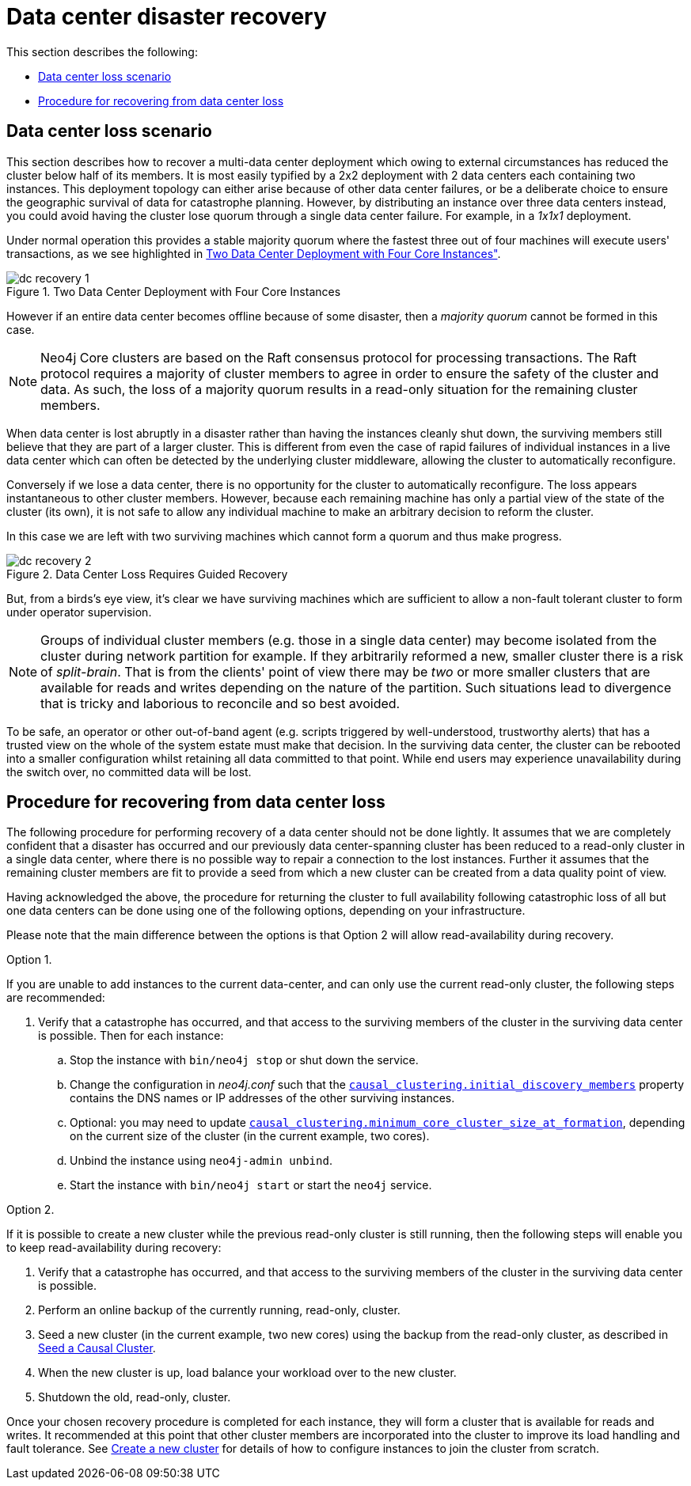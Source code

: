 [role=enterprise-edition]
[[multi-dc-recovery]]
= Data center disaster recovery
:description: This section describes how to recover your Neo4j Causal Cluster following a data center failure. Specifically it covers safely turning a small number of surviving instances from a read-only state back into a fully operational cluster of read/write instances. 

This section describes the following:

* xref:clustering-advanced/multi-data-center/disaster-recovery.adoc#multi-dc-recovery-data-center-loss-scenario[Data center loss scenario]
* xref:clustering-advanced/multi-data-center/disaster-recovery.adoc#multi-dc-recovery-procedure-for-recovering-from-data-center-loss[Procedure for recovering from data center loss]


[[multi-dc-recovery-data-center-loss-scenario]]
== Data center loss scenario

This section describes how to recover a multi-data center deployment which owing to external circumstances has reduced the cluster below half of its members.
It is most easily typified by a 2x2 deployment with 2 data centers each containing two instances.
This deployment topology can either arise because of other data center failures, or be a deliberate choice to ensure the geographic survival of data for catastrophe planning.
However, by distributing an instance over three data centers instead, you could avoid having the cluster lose quorum through a single data center failure.
For example, in a _1x1x1_ deployment.

Under normal operation this provides a stable majority quorum where the fastest three out of four machines will execute users' transactions, as we see highlighted in xref:clustering-advanced/multi-data-center/disaster-recovery.adoc#img-dc-recovery-1[Two Data Center Deployment with Four Core Instances", role="middle].

[[img-dc-recovery-1]]
image::dc-recovery-1.svg[title="Two Data Center Deployment with Four Core Instances", role="middle"]

However if an entire data center becomes offline because of some disaster, then a _majority quorum_ cannot be formed in this case.

[NOTE]
====
Neo4j Core clusters are based on the Raft consensus protocol for processing transactions.
The Raft protocol requires a majority of cluster members to agree in order to ensure the safety of the cluster and data.
As such, the loss of a majority quorum results in a read-only situation for the remaining cluster members.
====

When data center is lost abruptly in a disaster rather than having the instances cleanly shut down, the surviving members still believe that they are part of a larger cluster.
This is different from even the case of rapid failures of individual instances in a live data center which can often be detected by the underlying cluster middleware, allowing the cluster to automatically reconfigure.

Conversely if we lose a data center, there is no opportunity for the cluster to automatically reconfigure.
The loss appears instantaneous to other cluster members.
However, because each remaining machine has only a partial view of the state of the cluster (its own), it is not safe to allow any individual machine to make an arbitrary decision to reform the cluster.

In this case we are left with two surviving machines which cannot form a quorum and thus make progress.

[[img-dc-recovery-2]]
image::dc-recovery-2.svg[title="Data Center Loss Requires Guided Recovery", role="middle"]

But, from a birds's eye view, it's clear we have surviving machines which are sufficient to allow a non-fault tolerant cluster to form under operator supervision.

[NOTE]
====
Groups of individual cluster members (e.g. those in a single data center) may become isolated from the cluster during network partition for example.
If they arbitrarily reformed a new, smaller cluster there is a risk of _split-brain_.
That is from the clients' point of view there may be _two_ or more smaller clusters that are available for reads and writes depending on the nature of the partition.
Such situations lead to divergence that is tricky and laborious to reconcile and so best avoided.
====

To be safe, an operator or other out-of-band agent (e.g. scripts triggered by well-understood, trustworthy alerts) that has a trusted view on the whole of the system estate must make that decision.
In the surviving data center, the cluster can be rebooted into a smaller configuration whilst retaining all data committed to that point.
While end users may experience unavailability during the switch over, no committed data will be lost.


[[multi-dc-recovery-procedure-for-recovering-from-data-center-loss]]
== Procedure for recovering from data center loss

The following procedure for performing recovery of a data center should not be done lightly.
It assumes that we are completely confident that a disaster has occurred and our previously data center-spanning cluster has been reduced to a read-only cluster in a single data center, where there is no possible way to repair a  connection to the lost instances.
Further it assumes that the remaining cluster members are fit to provide a seed from which a new cluster can be created from a data quality point of view.

Having acknowledged the above, the procedure for returning the cluster to full availability following catastrophic loss of all but one data centers can be done using one of the following options, depending on your infrastructure.

Please note that the main difference between the options is that Option 2 will allow read-availability during recovery.

.Option 1.
If you are unable to add instances to the current data-center, and can only use the current read-only cluster, the following steps are recommended:

. Verify that a catastrophe has occurred, and that access to the surviving members of the cluster in the surviving data center is possible.
Then for each instance:
.. Stop the instance with `bin/neo4j stop` or shut down the service.
.. Change the configuration in _neo4j.conf_ such that the `xref:reference/configuration-settings.adoc#config_causal_clustering.initial_discovery_members[causal_clustering.initial_discovery_members]` property contains the DNS names or IP addresses of the other surviving instances.
.. Optional: you may need to update `xref:reference/configuration-settings.adoc#config_causal_clustering.minimum_core_cluster_size_at_formation[causal_clustering.minimum_core_cluster_size_at_formation]`, depending on the current size of the cluster (in the current example, two cores).
.. Unbind the instance using `neo4j-admin unbind`.
.. Start the instance with `bin/neo4j start` or start the `neo4j` service.

.Option 2.
If it is possible to create a new cluster while the previous read-only cluster is still running, then the following steps will enable you to keep read-availability during recovery:

 . Verify that a catastrophe has occurred, and that access to the surviving members of the cluster in the surviving data center is possible.
. Perform an online backup of the currently running, read-only, cluster.
. Seed a new cluster (in the current example, two new cores) using the backup from the read-only cluster, as described in xref:clustering/seed-cluster.adoc[Seed a Causal Cluster].
. When the new cluster is up, load balance your workload over to the new cluster.
. Shutdown the old, read-only, cluster.

Once your chosen recovery procedure is completed for each instance, they will form a cluster that is available for reads and writes.
It recommended at this point that other cluster members are incorporated into the cluster to improve its load handling and fault tolerance.
See xref:clustering/setup-new-cluster.adoc[Create a new cluster] for details of how to configure instances to join the cluster from scratch.

